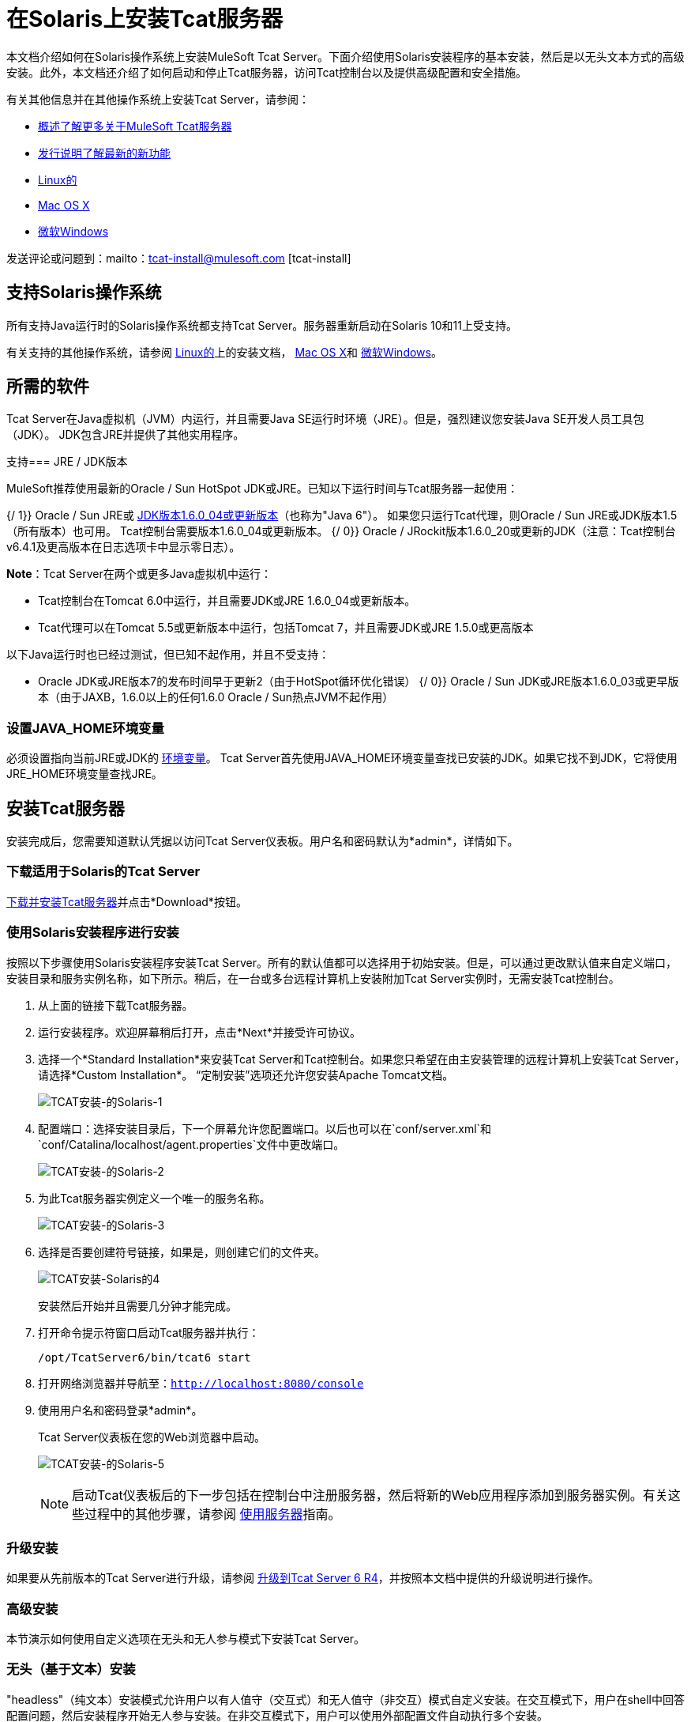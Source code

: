 = 在Solaris上安装Tcat服务器

本文档介绍如何在Solaris操作系统上安装MuleSoft Tcat Server。下面介绍使用Solaris安装程序的基本安装，然后是以无头文本方式的高级安装。此外，本文档还介绍了如何启动和停止Tcat服务器，访问Tcat控制台以及提供高级配置和安全措施。

有关其他信息并在其他操作系统上安装Tcat Server，请参阅：

*  link:/tcat-server/v/7.1.0/overview-of-tcat-server[概述了解更多关于MuleSoft Tcat服务器]
*  link:/tcat-server/v/7.1.0/release-notes[发行说明了解最新的新功能]
*  link:/tcat-server/v/7.1.0/installing-tcat-server-on-linux[Linux的]
*  link:/tcat-server/v/7.1.0/installing-tcat-server-on-mac-osx[Mac OS X]
*  link:/tcat-server/v/7.1.0/installing-tcat-server-on-microsoft-windows[微软Windows]

发送评论或问题到：mailto：tcat-install@mulesoft.com [tcat-install]

== 支持Solaris操作系统

所有支持Java运行时的Solaris操作系统都支持Tcat Server。服务器重新启动在Solaris 10和11上受支持。

有关支持的其他操作系统，请参阅 link:/tcat-server/v/7.1.0/installing-tcat-server-on-linux[Linux的]上的安装文档，
link:/tcat-server/v/7.1.0/installing-tcat-server-on-mac-osx[Mac OS X]和
link:/tcat-server/v/7.1.0/installing-tcat-server-on-microsoft-windows[微软Windows]。

== 所需的软件

Tcat Server在Java虚拟机（JVM）内运行，并且需要Java SE运行时环境（JRE）。但是，强烈建议您安装Java SE开发人员工具包（JDK）。 JDK包含JRE并提供了其他实用程序。

支持===  JRE / JDK版本

MuleSoft推荐使用最新的Oracle / Sun HotSpot JDK或JRE。已知以下运行时间与Tcat服务器一起使用：

{/ 1}} Oracle / Sun JRE或 link:http://www.oracle.com/technetwork/java/javase/downloads/java-archive-downloads-javase6-419409.html[JDK版本1.6.0_04或更新版本]（也称为"Java 6"）。
如果您只运行Tcat代理，则Oracle / Sun JRE或JDK版本1.5（所有版本）也可用。 Tcat控制台需要版本1.6.0_04或更新版本。
{/ 0}} Oracle / JRockit版本1.6.0_20或更新的JDK（注意：Tcat控制台v6.4.1及更高版本在日志选项卡中显示零日志）。

*Note*：Tcat Server在两个或更多Java虚拟机中运行：

*  Tcat控制台在Tomcat 6.0中运行，并且需要JDK或JRE 1.6.0_04或更新版本。
*  Tcat代理可以在Tomcat 5.5或更新版本中运行，包括Tomcat 7，并且需要JDK或JRE 1.5.0或更高版本

以下Java运行时也已经过测试，但已知不起作用，并且不受支持：

*  Oracle JDK或JRE版本7的发布时间早于更新2（由于HotSpot循环优化错误）
{/ 0}} Oracle / Sun JDK或JRE版本1.6.0_03或更早版本（由于JAXB，1.6.0以上的任何1.6.0 Oracle / Sun热点JVM不起作用）

=== 设置JAVA_HOME环境变量

必须设置指向当前JRE或JDK的 link:/tcat-server/v/7.1.0/monitoring-a-server#working-with-server-environment-variables[环境变量]。 Tcat Server首先使用JAVA_HOME环境变量查找已安装的JDK。如果它找不到JDK，它将使用JRE_HOME环境变量查找JRE。

== 安装Tcat服务器

安装完成后，您需要知道默认凭据以访问Tcat Server仪表板。用户名和密码默认为*admin*，详情如下。

=== 下载适用于Solaris的Tcat Server

link:https://www.mulesoft.com/tcat/download[下载并安装Tcat服务器]并点击*Download*按钮。

=== 使用Solaris安装程序进行安装

按照以下步骤使用Solaris安装程序安装Tcat Server。所有的默认值都可以选择用于初始安装。但是，可以通过更改默认值来自定义端口，安装目录和服务实例名称，如下所示。稍后，在一台或多台远程计算机上安装附加Tcat Server实例时，无需安装Tcat控制台。

. 从上面的链接下载Tcat服务器。
. 运行安装程序。欢迎屏幕稍后打开，点击*Next*并接受许可协议。
. 选择一个*Standard Installation*来安装Tcat Server和Tcat控制台。如果您只希望在由主安装管理的远程计算机上安装Tcat Server，请选择*Custom Installation*。 “定制安装”选项还允许您安装Apache Tomcat文档。
+
image:tcat-install-solaris-1.png[TCAT安装-的Solaris-1]
+
. 配置端口：选择安装目录后，下一个屏幕允许您配置端口。以后也可以在`conf/server.xml`和`conf/Catalina/localhost/agent.properties`文件中更改端口。
+
image:tcat-install-solaris-2.png[TCAT安装-的Solaris-2]
+
. 为此Tcat服务器实例定义一个唯一的服务名称。
+
image:tcat-install-solaris-3.png[TCAT安装-的Solaris-3]
+
. 选择是否要创建符号链接，如果是，则创建它们的文件夹。
+
image:tcat-install-solaris-4.png[TCAT安装-Solaris的4]
+
安装然后开始并且需要几分钟才能完成。
+
. 打开命令提示符窗口启动Tcat服务器并执行：
+
[source,code]
----
/opt/TcatServer6/bin/tcat6 start
----
+
. 打开网络浏览器并导航至：`http://localhost:8080/console`
. 使用用户名和密码登录*admin*。
+
Tcat Server仪表板在您的Web浏览器中启动。
+
image:tcat-install-solaris-5.png[TCAT安装-的Solaris-5]
+
[NOTE]
启动Tcat仪表板后的下一步包括在控制台中注册服务器，然后将新的Web应用程序添加到服务器实例。有关这些过程中的其他步骤，请参阅 link:/tcat-server/v/7.1.0/working-with-servers[使用服务器]指南。

=== 升级安装

如果要从先前版本的Tcat Server进行升级，请参阅 link:/tcat-server/v/7.1.0/upgrading-to-r4[升级到Tcat Server 6 R4]，并按照本文档中提供的升级说明进行操作。

=== 高级安装

本节演示如何使用自定义选项在无头和无人参与模式下安装Tcat Server。

=== 无头（基于文本）安装

"headless"（纯文本）安装模式允许用户以有人值守（交互式）和无人值守（非交互）模式自定义安装。在交互模式下，用户在shell中回答配置问题，然后安装程序开始无人参与安装。在非交互模式下，用户可以使用外部配置文件自动执行多个安装。

==== 参加了无头安装

要开始无头安装，请打开命令提示符窗口并导航到Tcat服务器下载的目录，然后在提示符处输入以下内容（使用您下载的文件名，因为它可能与此不同）：

[source,code]
----
sh tcat-installer-6.4.4-solaris-no-jre.sh -c
----

“命令提示符”窗口中的安装程序交互看起来类似于以下内容：

[source,code,linenums]
----
# sh tcat-installer-6.4.4-solaris-no-jre.sh -c
Starting Installer ...
Java Accessibility Bridge for GNOME loaded.

This installs Tcat Server 6 on your computer.
OK [o, Enter], Cancel [c]

Please read the following License Agreement. You must accept the terms of this agreement before continuing with the installation.
...

I accept the agreement
Yes [1], No [2]
1
Which type of installation should be performed?
Standard installation [1, Enter]
Custom installation [2]

Where should Tcat Server 6 be installed?
[/opt/TcatServer6]
...
----

==== 无人值守无头安装

有多种选项可用于无人值守无头安装：

*1. Default Installation*

如果您希望使用所有默认选项安装Tcat Server，请使用-q参数而不是-c。这会将软件安装在TCS服务器和Tcat控制台的默认位置`/opt/TcatServer6`中。它还使用所有默认端口号，稍后可以在`conf/server.xml`和`conf/Catalina/localhost/agent.properties`文件中进行更改。

默认安装的命令是：
[source,code]
----
sh tcat-installer-6.4.4-solaris-no-jre.sh -q
----

*2. Installation with an External Options File*

在无头安装期间可以生成和引用选项文件。如果安装程序已经运行，则安装目录中的.install4j目录中已存在默认选项文件response.varfile。最好复制并修改此文件并将其用于将来的安装。否则，可以将以下代码复制到新的文本文件中，并根据需要进行自定义以供您使用。它可以在安装Tcat Server版本6.4.4时作为安装选项文件使用。此varfile的内容与简单的Java属性文件格式相同：

[source,code,linenums]
----
#install4j response file for Tcat Server 6 R4.4
sys.component.51$Boolean=true
sys.installationDir=/opt/TcatServer6
sys.languageId=en
sys.programGroup.linkDir=/usr/local/bin
sys.programGroup.name=Tcat Server 6 [tcat6]
tomcatHttpsPort$Long=8443
tomcatShutdownPort$Long=8005
sys.programGroup.enabled$Boolean=true
sys.component.53$Boolean=true
sys.component.37$Boolean=true
tcatUsername=tomcat
tcatServiceName=tcat6
tomcatAjpPort$Long=8009
sys.programGroup.allUsers$Boolean=true
tomcatHttpPort$Long=8081
secureAgentPort$Long=51443
sys.component.54$Boolean=true
sys.component.52$Boolean=true
----

生成上述选项文件并将其命名为`response.varfile`后，在“命令提示符”窗口中执行以下命令以开始安装：

[source,code]
----
sh tcat-installer-6.4.4-solaris-no-jre.sh -q -varfile response.varfile
----

要在“命令提示符”窗口中显示有关安装的调试信息，请使用以下命令开始安装：

[source,code,linenums]
----
sh tcat-installer-6.4.4-solaris-no-jre.sh -q -varfile response.varfile -Dinstall4j.debug=true -Dinstall4j.detailStdout=true
----

=== 将Tcat服务器功能添加到现有的Apache Tomcat安装

Tcat Server功能可以添加到现有的Apache Tomcat安装中。支持所有Tomcat 5.5.x和更新版本，以及所有Tomcat 6.0.x和7.0.x版本。有关安装说明，请参阅 link:/tcat-server/v/7.1.0/add-tcat-server-capabilities-to-an-existing-tomcat-install[将Tcat服务器功能添加到现有的Tomcat安装]。

=== 在一台计算机上安装多个Tcat实例

可以在单台机器上运行多个Tcat Server实例。 Tcat控制台的一个或多个实例允许用户管理所有其他Tcat服务器实例，每个实例都运行在他们自己的Java虚拟机（JVM）中。有关更多信息，请参阅 link:/tcat-server/v/7.1.0/installing-multiple-tcat-instances-on-a-single-machine[在一台机器上安装多个Tcat实例]。

== 在Solaris 10和11上启动和停止Tcat Server

如果要使用标准Tomcat catalina或启动命令来启动Tomcat，则在使用Tcat Server命令重新启动Tomcat之前，在Tcat控制台中设置的所有环境变量都不会生效。因此，要在Tcat控制台中设置 link:/tcat-server/v/7.1.0/monitoring-a-server#working-with-server-environment-variables[环境变量]时获得最佳结果，应始终使用下面描述的Tcat Server命令启动Tomcat。

默认情况下，作为Solaris服务管理框架（SMF）的一部分，Tcat Server在Solaris 10及更新版本上安装后自动启动。或者，不使用SMF，也可以直接调用名为*tcat6*的Tcat服务器初始化脚本。如果您以root权限安装Tcat Server，则可以调用Tcat Server bin /目录中的tcat6脚本，或在`/etc/init.d/tcat6`路径中调用tcat6脚本。默认情况下，您应该使用SMF，但是如果您没有足够的权限来使用SMF，那么tcat6 init脚本将起作用。对于任何单一的Tcat服务器安装，您应该选择调用SMF或tcat6初始化脚本，而不是两者。

使用SMF，您可以查询服务以检查其当前状态：

[source,code]
----
sudo svcs -l tcat6
----

或者，如果您不使用SMF，则可以查询Tcat的状态：

[source,code]
----
/opt/TcatServer6/bin/tcat6 status
----

要停止Tcat服务器，请禁用其SMF服务：

[source,code]
----
sudo svcadm disable tcat6
----

或者，如果您不使用SMF，则可能会停止Tcat Server：

[source,code]
----
/opt/TcatServer6/bin/tcat6 stop
----

要从禁用状态启动Tcat Server，请运行：

[source,code]
----
sudo svcadm enable tcat6
----

或者，如果您不使用SMF，则可以启动Tcat服务器：

[source,code]
----
/opt/TcatServer6/bin/tcat6 start
----

您也可以通过SMF重新启动服务器：

[source,code]
----
sudo svcadm restart tcat6
----

或者，如果您不使用SMF，则可以重新启动Tcat服务器：

[source,code]
----
/opt/TcatServer6/bin/tcat6 restart
----

Solaris上的== 附加选项

如果您的shell用户在运行安装程序时没有root权限，则安装程序无法添加tomcat shell用户，安装程序也不能安装Tcat Server SMF服务。这是可以的，并且是Solaris上完全支持的用例。运行Tcat安装程序的用户是Tcat JVM运行的用户，您应该通过tcat6 init脚本启动|停止|在命令行上重新启动Tcat Server，如前面{ {0}}部分。

在Solaris区域内安装Tcat Server也受支持。安装程序不知道它正在安装在非全局区域中，并且安装与在全局区域中安装它的工作方式相同。如果您在区域中拥有root权限，但该区域不允许您使用SMF，则安装程序可能无法安装SMF服务，但安装不会失败 - 它会成功并在没有SMF服务的情况下完成安装。您可以通过`tcat6 init`脚本在命令行上运行不带SMF的Tcat服务器，如前面的<<Starting and Stopping Tcat Server on Solaris 10 and 11>>部分所述。默认情况下，Solaris 10和11允许SMF在非全局区域内用作root用户。如果您的非全局区域中没有root权限，则在此区域内安装Tcat与在没有root权限的全局区域中安装Tcat相同。

如果您通过安装程序以根用户身份进行安装，则可以调用init脚本启动|停止|重新启动|状态：

[source,code]
----
/etc/init.d/tcat6 status
----

作为下一步，您可能希望启动Tcat控制台，如以下部分所述。

== 启动Tcat控制台

Tcat控制台是用于管理和监视Tomcat实例的管理控制台。要在本地安装上运行Tcat控制台，请在Web浏览器中输入http：// localhost：8080 / console。如果服务器处于远程或您更改了默认端口，请将localhost：8080替换为部署控制台的正确服务器名称和端口。

您现在可以选择并注册一个或多个未注册的服务器，并根据需要将其添加到服务器组。有关更多详细信息，请参阅 link:/tcat-server/v/7.1.0/working-with-servers[使用服务器]。

== 使Webapps目录的内容不可写

默认情况下，Tcat控制台允许用户编辑注册到它的任何Tcat服务器实例上的文件。为了提高安全性，您可能希望使Webapps目录不可写。

该属性在位于`webapps/agent/WEB-INF/`目录中的spring-services.xml文件中设置。以下是相关的片段：

[source,xml,linenums]
----
<property name="writeExcludes">
    <list>
        <value>lib/catalina*.jar</value>
        <value>**/tomcat*.jar</value>
        <value>conf/tcat-overrides.conf</value>
        <!-- block the webapps directory -->
        <!-- <value>webapps/**</value> -->
    </list>
</property>
----

要禁用此功能，请执行以下步骤：

. 取消注释上面snipper中显示的最后一个元素，替换为：
+
[source,xml]
----
<!-- <value>webapps/**</value> -->
----
+
有了这个：
+
[source,xml]
----
<value>webapps/**</value>
----
+
. 保存文件
. 重新启动Tcat服务器实例

== 修改JAVA_OPTS

您可能希望修改JAVA_OPTS环境变量，原因如下：

* 启用JMX，以便获得有关连接器和服务器状态的更多详细信息，例如：
+
[source,code]
----
-Dcom.sun.management.jmxremote
----
+
* 为了增加内存设置，因为您正在安装安装程序中提供的所有组件，例如：
+
[source,code]
----
-Xmx512M -XX:PermSize=64M -XX:MaxPermSize=128M
----
+
* 修改安全端口，例如：
+
[source,code]
----
-Dtcat.securePort=51444
----

使用Tcat控制台安装Tcat Server后，可以修改JAVA_OPTS。这可以通过两种方式完成：

* 通过修改服务器手动设置每个服务器上的选项
link:/tcat-server/v/7.1.0/monitoring-a-server#working-with-server-environment-variables[环境变量]。
* 修改您在多个Tcat Server实例中使用的 link:/tcat-server/v/7.1.0/working-with-server-profiles[服务器配置]中的选项。这需要管理权限。

== 卸载Tcat服务器

以下选项可卸载Tcat服务器：

* 对于使用Solaris安装程序的Tcat Server安装，请在Tcat安装目录中选择卸载shell脚本（默认位置为`/opt/TcatServer6`）。
* 如果Tcat Server和Tomcat手动安装在同一个目录中，并且想要删除这两个程序，只需删除整个文件夹即可。
* 如果在现有Tomcat安装上手动安装Tcat Server，请从webapps目录中删除控制台，代理webapps及其文件夹。
